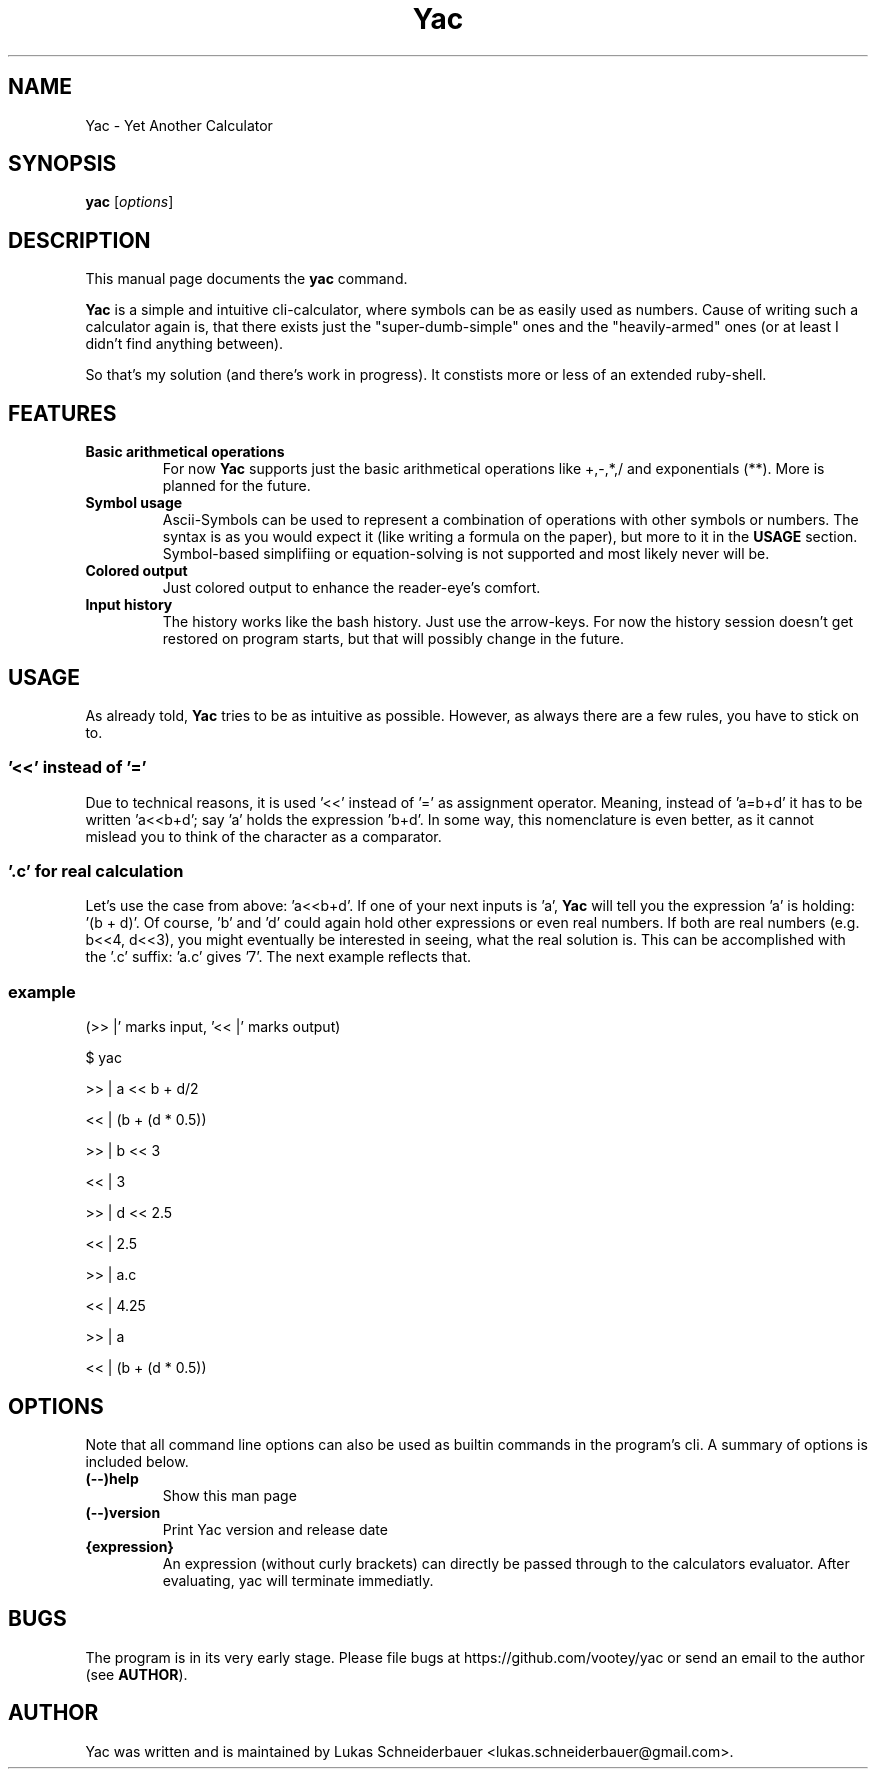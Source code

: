 .TH Yac 1 "Sep 2011"
.SH NAME
Yac \- Yet Another Calculator
.SH SYNOPSIS
.B yac
.RI [ options ]
.SH DESCRIPTION
This manual page documents the
.B yac
command.
.PP
\fBYac\fP is a simple and intuitive cli-calculator, where symbols can be as easily used as numbers.
Cause of writing such a calculator again is, that there exists just the "super-dumb-simple" ones and the "heavily-armed" ones (or at least I didn't find anything between).
.PP
So that's my solution (and there's work in progress).
It constists more or less of an extended ruby-shell.

.SH FEATURES
.TP
.B Basic arithmetical operations
For now \fBYac\fP supports just the basic arithmetical operations like +,-,*,/ and exponentials (**).
More is planned for the future.
.TP
.B Symbol usage
Ascii-Symbols can be used to represent a combination of operations with other symbols or numbers.
The syntax is as you would expect it (like writing a formula on the paper), but more to it in the \fBUSAGE\fP section.
Symbol-based simplifiing or equation-solving is not supported and most likely never will be.
.TP
.B Colored output
Just colored output to enhance the reader-eye's comfort.
.TP
.B Input history
The history works like the bash history.
Just use the arrow-keys.
For now the history session doesn't get restored on program starts, but that will possibly change in the future.

.SH USAGE
As already told, \fBYac\fP tries to be as intuitive as possible.
However, as always there are a few rules, you have to stick on to.

.SS '<<' instead of '='
Due to technical reasons, it is used '<<' instead of '=' as assignment operator.
Meaning, instead of 'a=b+d' it has to be written 'a<<b+d'; say 'a' holds the expression 'b+d'.
In some way, this nomenclature is even better, as it cannot mislead you to think of the character as a comparator.

.SS '.c' for real \fIc\fPalculation
Let's use the case from above: 'a<<b+d'.
If one of your next inputs is 'a', \fBYac\fP will tell you the expression 'a' is holding: '(b + d)'.
Of course, 'b' and 'd' could again hold other expressions or even real numbers.
If both are real numbers (e.g. b<<4, d<<3), you might eventually be interested in seeing, what the real solution is.
This can be accomplished with the '.c' suffix: 'a.c' gives '7'. The next example reflects that.

.SS
example
(>> |' marks input, '<< |' marks output)
.P
$ yac
.P
>> |  a << b + d/2
.P
<< |  (b + (d * 0.5))
.P
>> |  b << 3
.P
<< |  3
.P
>> |  d << 2.5
.P
<< |  2.5
.P
>> |  a.c
.P
<< |  4.25
.P
>> |  a
.P
<< |  (b + (d * 0.5))


.SH OPTIONS
Note that all command line options can also be used as builtin commands in the program's cli.
A summary of options is included below.
.TP
.B (\-\-)help
Show this man page
.TP
.B (\-\-)version
Print Yac version and release date
.TP
.B {expression}
An expression (without curly brackets) can directly be passed through to the calculators evaluator.
After evaluating, yac will terminate immediatly.

.SH BUGS
The program is in its very early stage.
Please file bugs at https://github.com/vootey/yac or send an email to the author (see \fBAUTHOR\fP).

.SH AUTHOR
Yac was written and is maintained by Lukas Schneiderbauer <lukas.schneiderbauer@gmail.com>.
